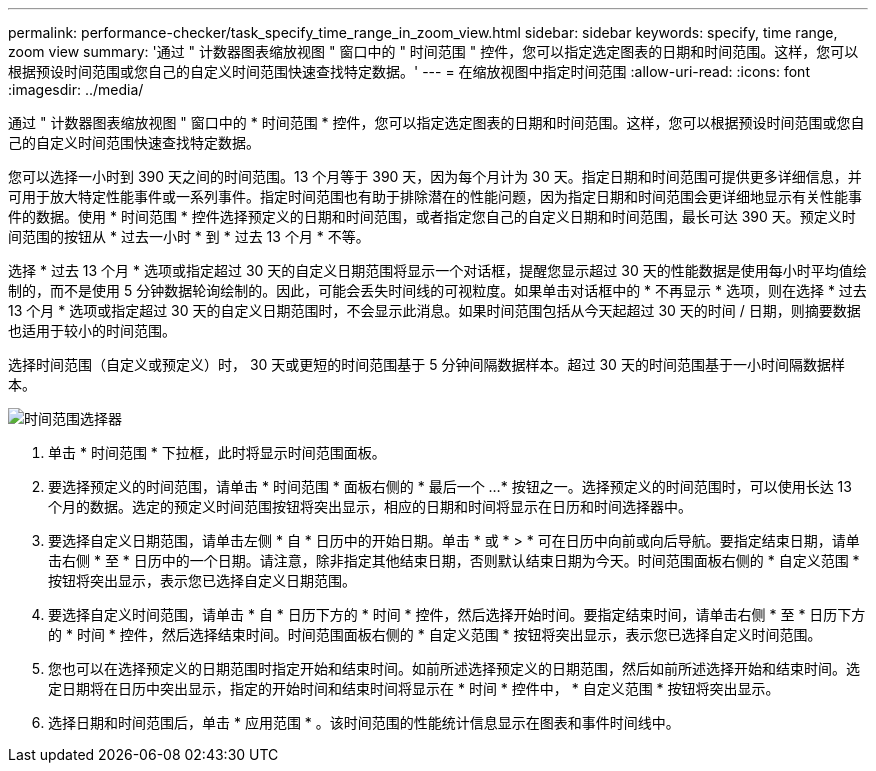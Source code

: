 ---
permalink: performance-checker/task_specify_time_range_in_zoom_view.html 
sidebar: sidebar 
keywords: specify, time range, zoom view 
summary: '通过 " 计数器图表缩放视图 " 窗口中的 " 时间范围 " 控件，您可以指定选定图表的日期和时间范围。这样，您可以根据预设时间范围或您自己的自定义时间范围快速查找特定数据。' 
---
= 在缩放视图中指定时间范围
:allow-uri-read: 
:icons: font
:imagesdir: ../media/


[role="lead"]
通过 " 计数器图表缩放视图 " 窗口中的 * 时间范围 * 控件，您可以指定选定图表的日期和时间范围。这样，您可以根据预设时间范围或您自己的自定义时间范围快速查找特定数据。

您可以选择一小时到 390 天之间的时间范围。13 个月等于 390 天，因为每个月计为 30 天。指定日期和时间范围可提供更多详细信息，并可用于放大特定性能事件或一系列事件。指定时间范围也有助于排除潜在的性能问题，因为指定日期和时间范围会更详细地显示有关性能事件的数据。使用 * 时间范围 * 控件选择预定义的日期和时间范围，或者指定您自己的自定义日期和时间范围，最长可达 390 天。预定义时间范围的按钮从 * 过去一小时 * 到 * 过去 13 个月 * 不等。

选择 * 过去 13 个月 * 选项或指定超过 30 天的自定义日期范围将显示一个对话框，提醒您显示超过 30 天的性能数据是使用每小时平均值绘制的，而不是使用 5 分钟数据轮询绘制的。因此，可能会丢失时间线的可视粒度。如果单击对话框中的 * 不再显示 * 选项，则在选择 * 过去 13 个月 * 选项或指定超过 30 天的自定义日期范围时，不会显示此消息。如果时间范围包括从今天起超过 30 天的时间 / 日期，则摘要数据也适用于较小的时间范围。

选择时间范围（自定义或预定义）时， 30 天或更短的时间范围基于 5 分钟间隔数据样本。超过 30 天的时间范围基于一小时间隔数据样本。

image::../media/time_range_selector.gif[时间范围选择器]

. 单击 * 时间范围 * 下拉框，此时将显示时间范围面板。
. 要选择预定义的时间范围，请单击 * 时间范围 * 面板右侧的 * 最后一个 ...* 按钮之一。选择预定义的时间范围时，可以使用长达 13 个月的数据。选定的预定义时间范围按钮将突出显示，相应的日期和时间将显示在日历和时间选择器中。
. 要选择自定义日期范围，请单击左侧 * 自 * 日历中的开始日期。单击 * 或 * > * 可在日历中向前或向后导航。要指定结束日期，请单击右侧 * 至 * 日历中的一个日期。请注意，除非指定其他结束日期，否则默认结束日期为今天。时间范围面板右侧的 * 自定义范围 * 按钮将突出显示，表示您已选择自定义日期范围。
. 要选择自定义时间范围，请单击 * 自 * 日历下方的 * 时间 * 控件，然后选择开始时间。要指定结束时间，请单击右侧 * 至 * 日历下方的 * 时间 * 控件，然后选择结束时间。时间范围面板右侧的 * 自定义范围 * 按钮将突出显示，表示您已选择自定义时间范围。
. 您也可以在选择预定义的日期范围时指定开始和结束时间。如前所述选择预定义的日期范围，然后如前所述选择开始和结束时间。选定日期将在日历中突出显示，指定的开始时间和结束时间将显示在 * 时间 * 控件中， * 自定义范围 * 按钮将突出显示。
. 选择日期和时间范围后，单击 * 应用范围 * 。该时间范围的性能统计信息显示在图表和事件时间线中。

